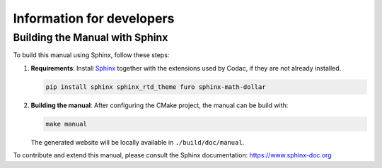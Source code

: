Information for developers
==========================

Building the Manual with Sphinx
-------------------------------

To build this manual using Sphinx, follow these steps:

1. **Requirements**: Install `Sphinx <https://www.sphinx-doc.org/>`_ together with the extensions used by Codac, if they are not already installed.

   .. code-block:: bash

      pip install sphinx sphinx_rtd_theme furo sphinx-math-dollar

2. **Building the manual**: After configuring the CMake project, the manual can be build with:

   .. code-block:: bash

      make manual

   The generated website will be locally available in ``./build/doc/manual``.

To contribute and extend this manual, please consult the Sphinx documentation:  
https://www.sphinx-doc.org